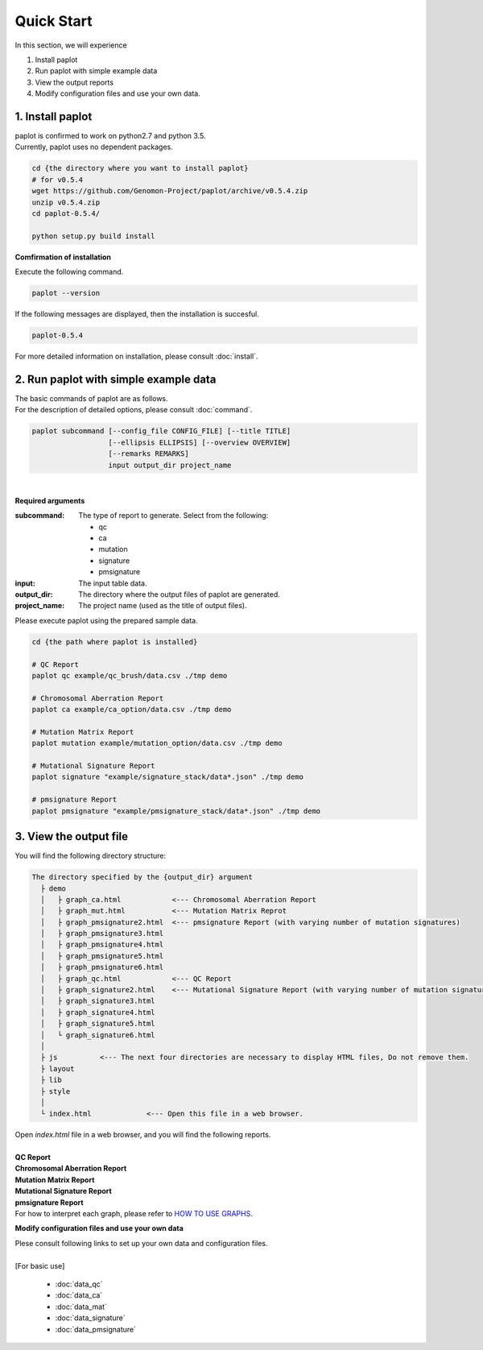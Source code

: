 *****************
Quick Start
*****************

In this section, we will experience

#. Install paplot
#. Run paplot with simple example data
#. View the output reports
#. Modify configuration files and use your own data.
 

1. Install paplot
---------------------------

| paplot is confirmed to work on python2.7 and python 3.5.
| Currently, paplot uses no dependent packages.

.. code-block:: bash

  cd {the directory where you want to install paplot}
  # for v0.5.4
  wget https://github.com/Genomon-Project/paplot/archive/v0.5.4.zip
  unzip v0.5.4.zip
  cd paplot-0.5.4/

  python setup.py build install


**Comfirmation of installation**

| Execute the following command.

.. code-block:: bash

  paplot --version

| If the following messages are displayed, then the installation is succesful.

.. code-block:: bash

  paplot-0.5.4

| For more detailed information on installation, please consult :doc:`install`. 


2. Run paplot with simple example data
---------------------------------------

| The basic commands of paplot are as follows. 
| For the description of detailed options, please consult :doc:`command`.

.. code-block:: bash

  paplot subcommand [--config_file CONFIG_FILE] [--title TITLE]
                    [--ellipsis ELLIPSIS] [--overview OVERVIEW]
                    [--remarks REMARKS]
                    input output_dir project_name

|

**Required arguments**

:subcommand:
  The type of report to generate. Select from the following:
  
  - qc
  - ca
  - mutation
  - signature
  - pmsignature

:input:
  The input table data.

:output_dir:
  The directory where the output files of paplot are generated.

:project_name:
  The project name (used as the title of output files).

Please execute paplot using the prepared sample data.

.. code-block:: bash

  cd {the path where paplot is installed}

  # QC Report
  paplot qc example/qc_brush/data.csv ./tmp demo

  # Chromosomal Aberration Report
  paplot ca example/ca_option/data.csv ./tmp demo

  # Mutation Matrix Report
  paplot mutation example/mutation_option/data.csv ./tmp demo

  # Mutational Signature Report 
  paplot signature "example/signature_stack/data*.json" ./tmp demo

  # pmsignature Report 
  paplot pmsignature "example/pmsignature_stack/data*.json" ./tmp demo


3. View the output file
------------------------

You will find the following directory structure:

.. code-block:: bash

  The directory specified by the {output_dir} argument
    ├ demo
    │   ├ graph_ca.html            <--- Chromosomal Aberration Report 
    │   ├ graph_mut.html           <--- Mutation Matrix Reprot 
    │   ├ graph_pmsignature2.html  <--- pmsignature Report (with varying number of mutation signatures)
    │   ├ graph_pmsignature3.html
    │   ├ graph_pmsignature4.html
    │   ├ graph_pmsignature5.html
    │   ├ graph_pmsignature6.html
    │   ├ graph_qc.html            <--- QC Report 
    │   ├ graph_signature2.html    <--- Mutational Signature Report (with varying number of mutation signatures)
    │   ├ graph_signature3.html
    │   ├ graph_signature4.html
    │   ├ graph_signature5.html
    │   └ graph_signature6.html
    │
    ├ js          <--- The next four directories are necessary to display HTML files, Do not remove them.
    ├ layout
    ├ lib
    ├ style
    │
    └ index.html             <--- Open this file in a web browser.


| Open `index.html` file in a web browser, and you will find the following reports.
|

| **QC Report**

.. image:: image/qc_dummy.PNG
  :scale: 100%

| **Chromosomal Aberration Report**

.. image:: image/sv_dummy.PNG
  :scale: 100%

| **Mutation Matrix Report**

.. image:: image/mut_dummy.PNG
  :scale: 100%

| **Mutational Signature Report**

.. image:: image/sig_dummy.PNG
  :scale: 100%

| **pmsignature Report**

.. image:: image/pmsig_dummy.PNG
  :scale: 100%

| For how to interpret each graph, please refer to  `HOW TO USE GRAPHS <./index.html#how-to-toc>`_.

**Modify configuration files and use your own data**

| Plese consult following links to set up your own data and configuration files.
| 
| [For basic use]

 - :doc:`data_qc` 
 - :doc:`data_ca` 
 - :doc:`data_mat` 
 - :doc:`data_signature` 
 - :doc:`data_pmsignature` 

.. |new| image:: image/tab_001.gif
